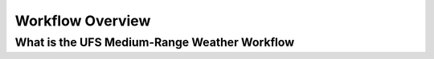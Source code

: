 .. _workflow_overview:
  
=================
Workflow Overview
=================

What is the UFS Medium-Range Weather Workflow 
=============================================

